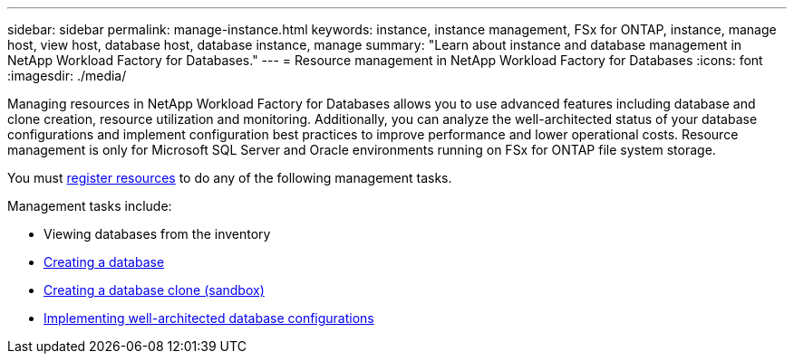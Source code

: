 ---
sidebar: sidebar
permalink: manage-instance.html
keywords: instance, instance management, FSx for ONTAP, instance, manage host, view host, database host, database instance, manage
summary: "Learn about instance and database management in NetApp Workload Factory for Databases." 
---
= Resource management in NetApp Workload Factory for Databases
:icons: font
:imagesdir: ./media/

[.lead]
Managing resources in NetApp Workload Factory for Databases allows you to use advanced features including database and clone creation, resource utilization and monitoring. Additionally, you can analyze the well-architected status of your database configurations and implement configuration best practices to improve performance and lower operational costs. Resource management is only for Microsoft SQL Server and Oracle environments running on FSx for ONTAP file system storage.

You must link:register-instance.html[register resources] to do any of the following management tasks.

Management tasks include:

* Viewing databases from the inventory
* link:create-database.html[Creating a database]
* link:create-sandbox-clone.html[Creating a database clone (sandbox)]
* link:optimize-configurations.html[Implementing well-architected database configurations]




